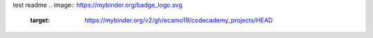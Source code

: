test readme
.. image:: https://mybinder.org/badge_logo.svg
 :target: https://mybinder.org/v2/gh/ecamo19/codecademy_projects/HEAD
